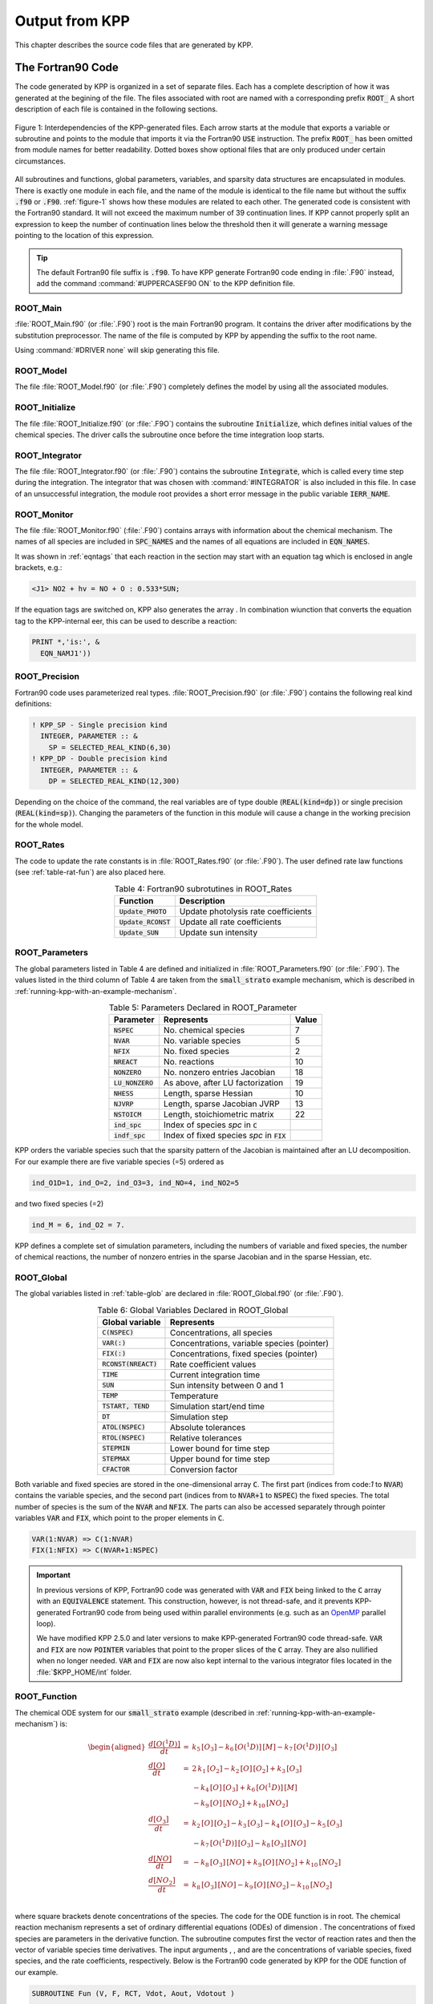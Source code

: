 .. _output-from-kpp:

###############
Output from KPP
###############

This chapter describes the source code files that are generated by
KPP.

.. _f90-code:

==================
The Fortran90 Code
==================

The code generated by KPP is organized in a set of separate files. Each
has a complete description of how it was generated at the begining of
the file. The files associated with root are named with a
corresponding prefix :code:`ROOT_`  A short description of each file
is contained in the following sections.

.. _figure-1:

.. figure:: ../_static/kpp2_use_diagr.png
   :align: center
   :alt: Figure 1: Interdependencies of the KPP-generated files

   Figure 1: Interdependencies of the KPP-generated files. Each arrow
   starts at the module that exports a variable or subroutine and
   points to the module that imports it via the Fortran90 :code:`USE`
   instruction.  The prefix :code:`ROOT_` has been omitted from module
   names for better readability. Dotted boxes show optional files that
   are only produced under certain circumstances.

All subroutines and functions, global parameters, variables, and
sparsity data structures  are encapsulated in modules. There is
exactly one module in each file, and the name of the module is
identical to the file name but without  the suffix :code:`.f90` or
:code:`.F90`. :ref:`figure-1` shows how these  modules are related to
each other. The generated code is consistent with the Fortran90
standard. It will not exceed the maximum number of 39 continuation
lines. If KPP cannot properly split an expression to keep the number
of continuation lines below the threshold then it will generate a
warning message pointing to the location of this expression.

.. tip:: 

   The default Fortran90 file suffix is :code:`.f90`.  To have KPP
   generate Fortran90 code ending in :file:`.F90` instead, add the
   command :command:`#UPPERCASEF90 ON` to the KPP definition file.

.. _Main:

ROOT_Main
---------

:file:`ROOT_Main.f90` (or :file:`.F90`) root is the main
Fortran90 program. It contains the driver after modifications by the
substitution preprocessor. The name of the file is computed by KPP by
appending the suffix to the root name.

Using :command:`#DRIVER none` will skip generating this file.

.. _Model:

ROOT_Model
----------

The file :file:`ROOT_Model.f90` (or :file:`.F90`) completely
defines the model by using all the associated modules.

.. _Initialize:

ROOT_Initialize
---------------

The file :file:`ROOT_Initialize.f90` (or :file:`.F9O`)
contains the subroutine :code:`Initialize`, which defines initial
values of the chemical species. The driver calls the subroutine once
before the time integration loop starts.

.. _Integrator:

ROOT_Integrator
---------------

The file :file:`ROOT_Integrator.f90` (or :file:`.F90`)
contains the subroutine :code:`Integrate`, which is called every time
step during the integration. The integrator that was chosen with
:command:`#INTEGRATOR` is also included in this file.  In case of an
unsuccessful integration, the module root provides a short error
message  in the public variable :code:`IERR_NAME`.

.. _Monitor:

ROOT_Monitor
------------

The file :file:`ROOT_Monitor.f90` (:file:`.F90`) contains
arrays with information about the chemical mechanism. The names of all
species are included in :code:`SPC_NAMES` and the names of all
equations are included in :code:`EQN_NAMES`.

It was shown in :ref:`eqntags` that each reaction
in the section may start with an equation tag which is enclosed in
angle brackets, e.g.:

.. code-block:: console

   <J1> NO2 + hv = NO + O : 0.533*SUN;

If the equation tags are switched on, KPP also generates the array . In
combination wiunction that converts the equation tag to the
KPP-internal eer, this can be used to describe a reaction:

.. code-block::

     PRINT *,'is:', &
       EQN_NAMJ1'))

.. _Precision:

ROOT_Precision
--------------

Fortran90 code uses parameterized real
types. :file:`ROOT_Precision.f90` (or :file:`.F90`) contains the
following real kind definitions:

.. code-block:: F90

   ! KPP_SP - Single precision kind
     INTEGER, PARAMETER :: &
       SP = SELECTED_REAL_KIND(6,30)
   ! KPP_DP - Double precision kind
     INTEGER, PARAMETER :: &
       DP = SELECTED_REAL_KIND(12,300)

Depending on the choice of the command, the real variables are of type
double (:code:`REAL(kind=dp)`) or single precision
(:code:`REAL(kind=sp)`). Changing the parameters of the
function in this module will cause a change in the working precision
for the whole model.

.. _Rates:

ROOT_Rates
----------

The code to update the rate constants is in :file:`ROOT_Rates.f90` (or
:file:`.F90`). The user defined rate law functions (see
:ref:`table-rat-fun`) are also placed here.

.. _table-rat-fun:

.. table:: Table 4: Fortran90 subrotutines in ROOT_Rates
   :align: center

   +-----------------------+--------------------------------------+
   | Function              | Description                          |
   +=======================+======================================+
   | :code:`Update_PHOTO`  | Update photolysis rate coefficients  |
   +-----------------------+--------------------------------------+
   | :code:`Update_RCONST` | Update all rate coefficients         |
   +-----------------------+--------------------------------------+
   | :code:`Update_SUN`    | Update sun intensity                 |
   +-----------------------+--------------------------------------+

.. _Parameters:

ROOT_Parameters
---------------

The global parameters listed in Table 4 are defined and
initialized in :file:`ROOT_Parameters.f90` (or
:file:`.F90`).  The values listed in the third column
of Table 4 are taken from the :code:`small_strato` example mechanism,
which is described in :ref:`running-kpp-with-an-example-mechanism`.

.. _table-par:

.. table:: Table 5: Parameters Declared in ROOT_Parameter
   :align: center

   +--------------------+---------------------------------------------+--------+
   | Parameter          | Represents                                  | Value  |
   +====================+=============================================+========+
   | :code:`NSPEC`      | No. chemical species                        | 7      |
   +--------------------+---------------------------------------------+--------+
   | :code:`NVAR`       | No. variable species                        | 5      |
   +--------------------+---------------------------------------------+--------+
   | :code:`NFIX`       | No. fixed species                           | 2      |
   +--------------------+---------------------------------------------+--------+
   | :code:`NREACT`     | No. reactions                               | 10     |
   +--------------------+---------------------------------------------+--------+
   | :code:`NONZERO`    | No. nonzero entries Jacobian                | 18     |
   +--------------------+---------------------------------------------+--------+
   | :code:`LU_NONZERO` | As above, after LU factorization            | 19     |
   +--------------------+---------------------------------------------+--------+
   | :code:`NHESS`      | Length, sparse Hessian                      | 10     |
   +--------------------+---------------------------------------------+--------+
   | :code:`NJVRP`      | Length, sparse Jacobian JVRP                | 13     |
   +--------------------+---------------------------------------------+--------+
   | :code:`NSTOICM`    | Length, stoichiometric matrix               | 22     |
   +--------------------+---------------------------------------------+--------+
   | :code:`ind_spc`    | Index of species *spc* in :code:`C`         |        |
   +--------------------+---------------------------------------------+--------+
   | :code:`indf_spc`   | Index of fixed species *spc* in :code:`FIX` |        |
   +--------------------+---------------------------------------------+--------+

KPP orders the variable species such that the sparsity pattern of the
Jacobian is maintained after an LU decomposition. For our example there
are five variable species (=5) ordered as

.. code-block:: F90

   ind_O1D=1, ind_O=2, ind_O3=3, ind_NO=4, ind_NO2=5

and two fixed species (=2)

.. code-block:: F90

   ind_M = 6, ind_O2 = 7.

KPP defines a complete set of simulation parameters, including the
numbers of variable and fixed species, the number of chemical reactions,
the number of nonzero entries in the sparse Jacobian and in the sparse
Hessian, etc.

.. _Global:

ROOT_Global
-----------

The global variables listed in :ref:`table-glob` are declared in
:file:`ROOT_Global.f90` (or :file:`.F90`).

.. _table-glob:

.. table:: Table 6: Global Variables Declared in ROOT_Global
   :align: center

   +-------------------------+---------------------------------------------+
   | Global variable         | Represents                                  |
   +=========================+=============================================+
   | :code:`C(NSPEC)`        | Concentrations, all species                 |
   +-------------------------+---------------------------------------------+
   | :code:`VAR(:)`          | Concentrations, variable species (pointer)  |
   +-------------------------+---------------------------------------------+
   | :code:`FIX(:)`          | Concentrations, fixed species (pointer)	   |
   +-------------------------+---------------------------------------------+
   | :code:`RCONST(NREACT)`  | Rate coefficient values			   |
   +-------------------------+---------------------------------------------+
   | :code:`TIME`            | Current integration time			   |
   +-------------------------+---------------------------------------------+
   | :code:`SUN`             | Sun intensity between 0 and 1		   |
   +-------------------------+---------------------------------------------+
   | :code:`TEMP`            | Temperature				   |
   +-------------------------+---------------------------------------------+
   | :code:`TSTART, TEND`    | Simulation start/end time		   |
   +-------------------------+---------------------------------------------+
   | :code:`DT`              | Simulation step				   |
   +-------------------------+---------------------------------------------+
   | :code:`ATOL(NSPEC)`     | Absolute tolerances			   |
   +-------------------------+---------------------------------------------+
   | :code:`RTOL(NSPEC)`     | Relative tolerances			   |
   +-------------------------+---------------------------------------------+
   | :code:`STEPMIN`         | Lower bound for time step		   |
   +-------------------------+---------------------------------------------+
   | :code:`STEPMAX`         | Upper bound for time step		   |
   +-------------------------+---------------------------------------------+
   | :code:`CFACTOR`         | Conversion factor                           |
   +-------------------------+---------------------------------------------+

Both variable and fixed species are stored in the one-dimensional
array :code:`C`. The first part (indices from code:`1` to :code:`NVAR`)
contains the variable species, and the second part (indices from to
:code:`NVAR+1` to :code:`NSPEC`) the fixed species. The total number
of species is the sum of the :code:`NVAR` and :code:`NFIX`. The parts
can also be accessed separately through pointer variables :code:`VAR` and
:code:`FIX`, which point to the proper elements in :code:`C`.

.. code-block:: F90

   VAR(1:NVAR) => C(1:NVAR)
   FIX(1:NFIX) => C(NVAR+1:NSPEC)

.. important::

   In previous versions of KPP, Fortran90 code was generated with
   :code:`VAR` and :code:`FIX` being linked to the :code:`C` array
   with an :code:`EQUIVALENCE` statement.  This construction, however,
   is not thread-safe, and it prevents KPP-generated Fortran90 code
   from being used within parallel environments (e.g. such as an
   `OpenMP <https://openmp.org>`_ parallel loop).

   We have modified KPP 2.5.0 and later versions to make KPP-generated
   Fortran90 code thread-safe.  :code:`VAR` and
   :code:`FIX` are now :code:`POINTER` variables that
   point to the proper slices of the :code:`C` array.  They are also
   nullified when no longer needed.  :code:`VAR` and :code:`FIX` are
   now also kept internal to the various integrator files located in
   the :file:`$KPP_HOME/int` folder.

.. _Function:

ROOT_Function
-------------

The chemical ODE system for our :code:`small_strato` example
(described in :ref:`running-kpp-with-an-example-mechanism`) is:

.. math::

   \begin{aligned}
   \frac{d[O(^1D)]}{dt} & = & k_{5}\, [O_3] - k_{6}\, [O(^1D)]\, [M] - k_{7}\, [O(^1D)]\, [O_3]\\
   \frac{d[O]}{dt} & = & 2\, k_{1}\, [O_2] - k_{2}\, [O]\, [O_2] + k_{3}\, [O_3]\\
   & & - k_{4}\, [O]\, [O_3]+ k_{6}\, [O(^1D)]\, [M]\\
   & & - k_{9}\, [O]\, [NO_2] + k_{10}\, [NO_2]\\
   \frac{d[O_3]}{dt} & = & k_{2}\, [O]\, [O_2] - k_{3}\,
   [O_3] - k_{4}\, [O]\, [O_3] - k_{5}\, [O_3]\\
   & & - k_{7}\, [O(^1D)]\, [O_3] - k_{8}\, [O_3]\, [NO]\\
   \frac{d[NO]}{dt} & = & - k_{8}\, [O_3]\, [NO] + k_{9}\, [O]\, [NO_2] + k_{10}\, [NO_2]\\
   \frac{d[NO_2]}{dt} & = & k_{8}\, [O_3]\, [NO] - k_{9}\, [O]\, [NO_2] - k_{10}\, [NO_2]\\
   \end{aligned}

where square brackets denote concentrations of the species. The code for
the ODE function is in root. The chemical reaction mechanism represents
a set of ordinary differential equations (ODEs) of dimension . The
concentrations of fixed species are parameters in the derivative
function. The subroutine computes first the vector of reaction rates and
then the vector of variable species time derivatives. The input
arguments , , and are the concentrations of variable species, fixed
species, and the rate coefficients, respectively. Below is the Fortran90
code generated by KPP for the ODE function of our example.

.. code-block:: F90

   SUBROUTINE Fun (V, F, RCT, Vdot, Aout, Vdotout )

   ! V - Concentrations of variable species (local)
     REAL(kind=dp) :: V(NVAR)
   ! F - Concentrations of fixed species (local)
     REAL(kind=dp) :: F(NVAR)
   ! RCT - Rate constants (local)
     REAL(kind=dp) :: RCT(NREACT)
   ! Vdot - Time derivative of variable species concentrations
     REAL(kind=dp) :: Vdot(NVAR)
   ! Aout - Optional argument to return equation rate constants
     REAL(kind=dp), OPTIONAL :: Aout(NREACT)
   ! Vdotout - Optional argument to return time derivative of variable species
     REAL(kind=dp), OPTIONAL :: Vdotout(NVAR)


   ! Computation of equation rates
     A(1) = RCT(1)*F(2)
     A(2) = RCT(2)*V(2)*F(2)
     A(3) = RCT(3)*V(3)
     A(4) = RCT(4)*V(2)*V(3)
     A(5) = RCT(5)*V(3)
     A(6) = RCT(6)*V(1)*F(1)
     A(7) = RCT(7)*V(1)*V(3)
     A(8) = RCT(8)*V(3)*V(4)
     A(9) = RCT(9)*V(2)*V(5)
     A(10) = RCT(10)*V(5)

     !### Use Aout to return equation rates
     IF ( PRESENT( Aout ) ) Aout = A

   ! Aggregate function
     Vdot(1) = A(5)-A(6)-A(7)
     Vdot(2) = 2*A(1)-A(2)+A(3) &
               -A(4)+A(6)-A(9)+A(10)
     Vdot(3) = A(2)-A(3)-A(4)-A(5) &
               -A(7)-A(8)
     Vdot(4) = -A(8)+A(9)+A(10)
     Vdot(5) = A(8)-A(9)-A(10)

     !### Use Vdotout to return time deriv. of variable species
     IF ( PRESENT( Vdotout ) ) Vdotout = V

   END SUBROUTINE Fun

.. _Jacobian-and-JacobianSP:

ROOT_Jacobian and ROOT_JacobianSP
---------------------------------

The Jacobian matrix for our example contains 18 non-zero elements:

.. math::

   \begin{aligned}
     \mathbf{J}(1,1) & = & - k_{6}\, [{M}] - k_{7}\, [{O_3}]\\
     \mathbf{J}(1,3) & = & k_{5} - k_{7}\, [{O(^1D)}]\\
     \mathbf{J}(2,1) & = & k_{6}\, [{M}]\\
     \mathbf{J}(2,2) & = & - k_{2}\, [{O_2}] - k_{4}\, [{O_3}]
                           - k_{9}\, [{NO_2}]\\
     \mathbf{J}(2,3) & = & k_{3} - k_{4}\, [{O}]\\
     \mathbf{J}(2,5) & = & - k_{9}\, [{O}] + k_{10}\\
     \mathbf{J}(3,1) & = & - k_{7}\, [{O_3}]\\
     \mathbf{J}(3,2) & = & k_{2}\, [{O_2}] - k_{4}\, [{O_3}]\\
     \mathbf{J}(3,3) & = & - k_{3} - k_{4}\, [{O}] - k_{5} - k_{7}\,
                           [{O(^1D)}] - k_{8}\, [{NO}]\\
     \mathbf{J}(3,4) & = & - k_{8}\, [{O_3}]\\
     \mathbf{J}(4,2) & = & k_{9}\, [{NO_2}]\\
     \mathbf{J}(4,3) & = & - k_{8}\, [{NO}]\\
     \mathbf{J}(4,4) & = & - k_{8}\, [{O_3}]\\
     \mathbf{J}(4,5) & = & k_{9}\, [{O}] + k_{10}\\
     \mathbf{J}(5,2) & = & - k_{9}\, [{NO_2}]\\
     \mathbf{J}(5,3) & = & k_{8}\, [{NO}]\\
     \mathbf{J}(5,4) & = & k_{8}\, [{O_3}]\\
     \mathbf{J}(5,5) & = & - k_{9}\, [{O}] - k_{10}\\
   \end{aligned}

It defines how the temporal change of each chemical species depends on
all other species. For example, :math:`\mathbf{J}(5,2)` shows that :math:`NO_2`
(species number 5) is affected by :math:`O` (species number 2) via
reaction number R9. The sparse data structures for the Jacobian are
declared and initialized in :file:`ROOT_JacobianSP.f90` (or
:file:`.F90`). The code for the ODE Jacobian and
sparse multiplications is in :file:`ROOT_Jacobian.f90` (or
:file:`.F90`).  

.. tip:: 

   Adding either :command:`#JACOBIAN SPARSE_ROW` or 
   :command:`#JACOBIAN SPARSE_LU_ROW` to the KPP definition file will
   create the file :file:`ROOT_JacobianSP.f90` (or :file:`.F90`).

The Jacobian of the ODE function is automatically constructed by
KPP. KPP generates the Jacobian subroutine :code:`Jac` or
:code:`JacSP`  where the latter is generated when the sparse format is
required. Using the variable species :code:`V`, the fixed 
species :code:`F`, and the rate coefficients :code:`RCT` as input, the
subroutine calculates the Jacobian :code:`JVS`. The default data
structures for the sparse compressed on rows Jacobian
representation are shown in :ref:`table-jac` (for the case where the LU fill-in
is accounted for).

.. _table-jac:

.. table:: Table 7: Sparse Jacobian Data Structures
   :align: center

   +------------------------------+-------------------------------------+
   | Global variable              | Represents                          |
   +==============================+=====================================+
   | :code:`JVS(LU_NONZERO)`      | Jacobian nonzero elements           |
   +------------------------------+-------------------------------------+
   | :code:`LU_IROW(LU_NONZERO)`  | Row indices                         |
   +------------------------------+-------------------------------------+
   | :code:`LU_ICOL(LU_NONZERO)`  | Column indices                      |
   +------------------------------+-------------------------------------+
   | :code:`LU_CROW(NVAR+1)`      | Start of rows                       |
   +------------------------------+-------------------------------------+
   | :code:`LU_DIAG(NVAR+1)`      | Diagonal entries                    |
   +------------------------------+-------------------------------------+

stores the elements of the
Jacobian in row order. Each row starts at position , and . The location
of the -th diagonal element is . The sparse element is the Jacobian
entry in row and column . For the example KPP generates the following
Jacobian sparse data structure:

.. code-block:: F90

   LU_ICOL = (/ 1,3,1,2,3,5,1,2,3,4, &
               5,2,3,4,5,2,3,4,5 /)
   LU_IROW = (/ 1,1,2,2,2,2,3,3,3,3, &
               3,4,4,4,4,5,5,5,5 /)
   LU_CROW = (/ 1,3,7,12,16,20 /)
   LU_DIAG = (/ 1,4,9,14,19,20 /)

This is visualized in :ref:`figure-2. The sparsity coordinate
vectors are computed by KPP and initialized statically. These vectors
are constant as the sparsity pattern of the Jacobian does not change
during the computation.

.. _figure-2:

.. figure:: ../_static/small_jac.png
   :alt: Figure 2: The sparsity pattern of the Jacobian for the
	 small_strato example.
   :scale: 60%
   :align: center

   Figure 2: The sparsity pattern of the Jacobian for the :code:`small_strato`
   example. All non-zero elements are marked with a bullet. Note that
   even though  :math:`\mathbf{J}(3,5)` is zero, it is also included here
   because of the fill-in.

Two other KPP-generated routines, :code:`Jac_SP_Vec` and
:code:`JacTR_SP_Vec` (see :ref:`table-jac-fun`) are useful for direct
and adjoint sensitivity analysis. They perform sparse multiplication of
:code:`JVS` (or its transpose for :code:`JacTR_SP_Vec`) with the
user-supplied vector without any indirect addressing.

.. _table-jac-fun:

.. table:: Table 8: Fortran90 subroutines in ROOT_Jacobian
   :align: center

   +----------------------+----------------------------------------------+
   | Function             | Description                                  |
   +======================+==============================================+
   | :code:`Jac_SP`       | ODE Jacobian in sparse format                |
   +----------------------+----------------------------------------------+
   | :code:`Jac_SP_Vec`   | Sparse multiplication                        |
   +----------------------+----------------------------------------------+
   | :code:`JacTR_SP_Vec` | Sparse multiplication                        |
   +----------------------+----------------------------------------------+
   | :code:`Jac`          | ODE Jacobian in full format                  |
   +----------------------+----------------------------------------------+

.. _Hessian:

ROOT_Hessian and ROOT_HessianSP
-------------------------------

The sparse data structures for the Hessian are declared and initialized
in :file:`ROOT_Hessian.f90` (or :file:`.F90`). The Hessian
function and associated sparse multiplications are in
:code:`ROOT_HessianSP.f90` (or :code:`.F90`). 

.. tip:: 

   Adding :command:`#HESSIAN ON` to the KPP definition file will
   create the file :file:`ROOT_Hessian.f90` (or :file:`.F90`)

   Additionally, if either :command:`#JACOBIAN SPARSE ROW` or 
   :command:`#JACOBIAN SPARSE_LU_ROW` are also added to the KPP
   definition file, the file :file:`ROOT_HessianSP.f90` (or
   :file:`.F90`) will also be created.

The Hessian contains the second order derivatives of the time derivative
functions. More exactly, the Hessian is a 3-tensor such that

.. math::

   H_{i,j,k} = \frac{\partial^2 ({\mathrm{d}}c/{\mathrm{d}}t)_i}{\partial c_j \,\partial c_k}~,
     \qquad 1 \le i,j,k \le N_{\rm var}~.
   \label{eqn:Hessian1}

KPP generates the routine :code:`Hessian` (see :ref:`table-hess-fun`) below:

.. _table-hess-fun:

.. table:: Table 9: Fortran90 functions in ROOT_Hessian
   :align: center

   +--------------------+--------------------------------------+
   | Function           | Description                          |
   +====================+======================================+
   | :code:`Hessian`    | ODE Hessian in sparse format         |
   +--------------------+--------------------------------------+
   | :code:`Hess_Vec`   | Hessian action on vectors            |
   +--------------------+--------------------------------------+
   | :code:`HessTR_Vec` | Transposed Hessian action on vectors |
   +--------------------+--------------------------------------+

Using the variable species :code:`V`, the fixed species :code:`F`, and
the rate coefficients :code:`RCT` as input, the subroutine
:code:`Hessian` calculates the Hessian. The Hessian is a very sparse
tensor.  The sparsity of the Hessian for our example is visualized in
:ref:`figure-3`

.. _figure-3:

.. figure:: ../_static/small_hess1.png
   :alt: Figure 3: The Hessian of the small_strato example
   :align: center

   Figure 3: The Hessian of the small_strato example.

KPP computes the number of nonzero Hessian entries and saves it in the
variable :code:`NHESS`. The Hessian itself is represented in
coordinate sparse format. The real vector :code:`HESS` holds the values, and the
integer vectors :code:`IHESS_I`, :code:`IHESS_J`, and :code:`IHESS_K`
hold the indices of nonzero entries as illustrated in :ref:`table-hess`.

.. _table-hess:

.. table:: Table 10: Sparse Hessian Data
   :align: center

   +-------------------------+----------------------------------------------+
   | Variable                | Represents                                   |
   +=========================+==============================================+
   | :code:`HESS(NHESS)`     | Hessian nonzero elements :math:`H_{i,j,k}`   |
   +-------------------------+----------------------------------------------+
   | :code:`IHESS_I(NHESS)`  | Index :math:`i` of element :math:`H_{i,j,k}` |
   +-------------------------+----------------------------------------------+
   | :code:`IHESS_J(NHESS)`  | Index :math:`j` of element :math:`H_{i,j,k}` |
   +-------------------------+----------------------------------------------+
   | :code:`IHESS_J(NHESS)`  | Index :math:`k` of element :math:`H_{i,j,k}` |
   +-------------------------+----------------------------------------------+

Since the time derivative function is smooth, these Hessian matrices
are symmetric, :math:`\tt HESS_{i,j,k}`\ =\ :math:`\tt HESS_{i,k,j}`.
KPP stores only  those entries :math:`\tt HESS_{i,j,k}` with
:math:`j \le k`. The sparsity coordinate vectors :code:`IHESS_1`,
:code:`IHESS_J` and :code:`IHESS_K` are computed by KPP and
initialized statically. They are constant as the sparsity pattern of
the Hessian does not change during the computation.

The routines and compute the action of the Hessian (or its transpose) on
a pair of user-supplied vectors and . Sparse operations are employed to
produce the result vector.

.. _LinearAlgebra:

ROOT_LinearAlgebra
------------------

Sparse linear algebra routines are in the file
:file:`ROOT_LinearAlgebra.f90` (or :file:`.F90`). To
numerically solve for the chemical concentrations one must employ an
implicit timestepping technique, as the system is usually stiff. Implicit
integrators solve systems of the form

.. math:: P\, x = (I - h \gamma J)\, x = b

where the matrix :math:`P=I - h \gamma J` is refered to as the
“prediction matrix”. :math:`I` the identity matrix, :math:`h` the
integration time step, :math:`\gamma` a scalar parameter depending on
the method, and :math:`J` the system Jacobian. The vector :math:`b` is
the system right hand side and the solution :math:`x` typically
represents an increment to update the solution.

The chemical Jacobians are typically sparse, i.e. only a relatively
small number of entries are nonzero. The sparsity structure of :math:`P`
is given by the sparsity structure of the Jacobian, and is produced by
KPP (with account for the fill-in) as discussed above.

KPP generates the sparse linear algebra subroutine :code:`KppDecomp`
(see :ref:`table-la-fun`) which performs an in-place, non-pivoting,
sparse LU decomposition of the prediction matrix :math:`P`. Since the
sparsity structure accounts for fill-in, all elements of the full LU
decomposition are actually stored. The output argument :code:`IER`
returns a value that is nonzero if singularity is detected.

.. _table-la-fun:

.. table:: Table 11: Fortran90 functions in ROOT_LinearAlgebra
   :align: center

   +--------------------+--------------------------------------+
   | Function           | Description                          |
   +====================+======================================+
   | :code:`KppDecomp`  | Sparse LU decomposition              |
   +--------------------+--------------------------------------+
   | :code:`KppSolve`   | Sparse back subsitution              |
   +--------------------+--------------------------------------+
   | :code:`KppSolveTR` | Transposed sparse back substitution  |
   +--------------------+--------------------------------------+

The subroutines :code:`KppSolve` and :code:`KppSolveTr` and use the
in-place LU factorization :math:`P` as computed by and perform sparse
backward and forward substitutions (using :math:`P` or its
transpose). The sparse linear algebra routines and are extremely
efficient, as shown by :cite:`1996:Sandu_Potra_Damian_and_Carmichael`.

.. _Stoichiom-and-StoichiomSP:

ROOT_Stoichiom and ROOT_StoichiomSP
-----------------------------------

These files contain contain a description of the chemical mechanism in
stoichiometric form. The file  :file:`ROOT_Stoichiom.f90` (or
:file:`.F90`) contains the functions for reactant
products and its Jacobian, and derivatives with respect to rate
coefficients. The declaration and initialization of the stoichiometric
matrix and the associated sparse data structures is done in
:file:`ROOT_StochiomSP.f90` (or :file:`.F90`)/

.. tip:: 

   Adding :command:`#STOICMAT ON` to the KPP definition file will
   create the file :file:`ROOT_Stoichiom.f90` (or :file:`.F90`)

   Additionally, if either :command:`#JACOBIAN SPARSE ROW` or 
   :command:`#JACOBIAN SPARSE_LU_ROW` are also added to the KPP
   definition file, the file :file:`ROOT_StoichiomSP.f90` (or
   :file:`.F90`) will also be created.

The stoichiometric matrix is constant sparse. For our example the matrix
:code:`NSTOICM=22` has 22 nonzero entries out of 50 entries. KPP produces the
stoichiometric matrix in sparse, column-compressed format, as shown in
:ref:`table-sto`. Elements are stored in columnwise order in the
one-dimensional vector of values :code:`STOICM`. Their row and column indices
are stored in :code:`ICOL_STOICHM` and :code:`JCOL_STOICHM`
respectively. The vector :code:`CCOL_STOICHM` contains pointers to
the start of each column. For example column :code:`j` starts in the sparse
vector at position :code:`CCOL_STOICHM(j)` and ends at
:code:`CCOL_STOICHM(j+1)-1`. The last value
:code:`CCOL_STOICHM(NVAR)=NSTOICHM+1` simplifies the handling of
sparse data structures.

.. _table-sto:

.. table:: Table 12: Sparse Stoichiometric Matrix
   :align: center

   +-------------------------------+-----------------------------------------+
   | Variable                      | Represents                              |
   +===============================+=========================================+
   | :code:`STOICM(NSTOICM)`       | Stoichiometric matrix                   |
   +-------------------------------+-----------------------------------------+
   | :code:`IROW_STOICM(NSTOICM)`  | Row indices                             |
   +-------------------------------+-----------------------------------------+
   | :code:`ICOL_STOICM(NSTOICM)`  | Column indices                          |
   +-------------------------------+-----------------------------------------+
   | :code:`CCOL_STOICM(NREACT+1)` | Start of columns                        |
   +-------------------------------+-----------------------------------------+

.. _table-sto-fun:

.. table:: Table 13: Fortran90 functions in ROOT_Stoichiom
   :align: center

   +-------------------------+--------------------------------------------+
   | Variable                | Represents                                 |
   +=========================+============================================+
   | :code:`dFun_dRcoeff`    | Derivatives of Fun w/r/t rate coefficients |
   +-------------------------+--------------------------------------------+
   | :code:`dJac_dRcoeff`    | Derivatives of Jac w/r/t rate coefficients |
   +-------------------------+--------------------------------------------+
   | :code:`ReactantProd`    | Reactant products                          |
   +-------------------------+--------------------------------------------+
   | :code:`JacReactantProd` | Jacobian of reactant products              |
   +-------------------------+--------------------------------------------+

The subroutine :code:`ReactantProd` (see :ref:`table-sto-fun`)
computes the reactant products :code:`ARP` for each reaction, and the
subroutine :code:`JacReactantProd`  computes the Jacobian of reactant products
vector, i.e.:

.. math::

   \begin{aligned}
   \tt JVRP = \frac{\partial{\tt ARP}}{\partial{\tt V}}
   \end{aligned}

The matrix is sparse and is computed and stored in row compressed sparse
format, as shown in :ref:`table-9`. The parameter :code:`NJVRP` holds
the number of nonzero elements. For our :code:`small_strato` example:

.. code-block:: F90

   NJVRP = 13
   CROW_JVRP = (/ 1,1,2,3,5,6,7,9,11,13,14 /)
   ICOL_JVRP = (/ 2,3,2,3,3,1,1,3,3,4,2,5,4 /)

.. _table-jvrp:

.. table:: Table 14:. Sparse Data for Jacobian of Reactant Products
   :align: center

   +-------------------------------+-----------------------------------------+
   | Variable                      | Represents                              |
   +===============================+=========================================+
   | :code:`JVRP(NJVRP)`           | Nonzero elements of :code:`JVRP`        |
   +-------------------------------+-----------------------------------------+
   | :code:`ICOL_JVRP(NJVRP)`      | Column indices of :code:`JVRP`          |
   +-------------------------------+-----------------------------------------+
   | :code:`IROW_JVRP(NJVRP)`      | Row indices of :code:`JVRP`             |
   +-------------------------------+-----------------------------------------+
   | :code:`CROW_JVRP(NREACT+1)`   | Start of rows in :code:`JVRP`           |
   +-------------------------------+-----------------------------------------+

If :command:`#STOICMAT` is set to :command:`ON`, the stoichiometric
formulation allows a direct computation of the derivatives with
respect to rate coefficients.

The subroutine :code:`dFun_dRcoeff` computes the partial derivative
:code:`DFDR` of the ODE function with respect to a subset of
:code:`NCOEFF` reaction coefficients, whose indices are specified in the array

.. math::

   \begin{aligned}
   \tt DFDR = \frac{\partial{\tt Vdot}}{\partial{\tt RCT(JCOEFF)}}
   \end{aligned}

Similarly one can obtain the partial derivative of the Jacobian with
respect to a subset of the rate coefficients. More exactly, KPP
generates the subroutine :code:`dJacR_dCoeff`, which calculates
:code:`DJDR`, the product of this partial derivative with a
 user-supplied vector:

.. math::

   \begin{aligned}
   \tt DJDR = [ \frac{\partial{\tt JVS}}{\partial{\tt RCT(JCOEFF)}}]
   \times {\tt U}
   \end{aligned}

.. _Stochastic:

ROOT_Stochastic
---------------

If the generation of stochastic functions is switched on (i.e. when
the command :command:`#STOCHASTIC ON` is added to the KPP definition
file), KPP produces the file :code:`ROOT_Stochastic.f90` (or :code:`.F90`),
with the following functions: 

:code:`Propensity` calculates the propensity vector. The propensity
function uses the number of molecules of variable (:code:`Nmlcv`) and
fixed (:code:`Nmlcf`) species, as well as the stochastic rate
coefficients (:code:`SCT`) to calculate the vector of propensity rates
(:code:`Propensity`). The propensity :math:`\tt Prop_j` defines the
probability that the next reaction in the system is the :math:`j^{th}`
reaction.

:code:`StochasticRates` converts deterministic rates to
stochastic. The stochastic rate coefficients (:code:`SCT`) are
obtained through a scaling of the deterministic rate
coefficients (:code:`RCT`). The scaling depends on the :code:`Volume`
of the reaction container and on the number of molecules which react.

:code:`MoleculeChange` calculates changes in the number of
molecules. When the reaction with index :code:`IRCT` takes place, the
number of molecules of species involved in that reaction changes. The
total number of molecules is updated by the function.

These functions are used by the Gillespie numerical integrators (direct
stochastic simulation algorithm). These integrators are provided in both
Fortran90 and C implementations (the template file name is
:file:`gillespie`). Drivers for stochastic simulations are also
implemented (the template file name is :code:`general_stochastic`.).

.. _Util:

ROOT_Util
---------

The utility and input/output functions are in :file:`ROOT_Util.f90`
(or :file:`ROOT_Util.F90`).  In addition to the chemical system
description routines discussed above, KPP generates several utility
routines, some of which are summarized in :ref:`table-util-fun`.

.. _table-util-fun:

.. table:: Table 15: Fortran90 subrotutines in ROOT_Util
   :align: center

   +---------------------------+---------------------------------------------+
   | Function                  | Description                                 |
   +===========================+=============================================+
   | :code:`GetMass`           | Check mass balance for selected atoms       |
   +---------------------------+---------------------------------------------+
   | :code:`Shuffle_kpp2user`  | Shuffle concentration vector                |
   +---------------------------+---------------------------------------------+
   | :code:`Shuffle_user2kpp`  | Shuffle concentration vector                |
   +---------------------------+---------------------------------------------+
   | :code:`InitSaveData`      | Utility for :command:`#LOOKAT` command      |
   +---------------------------+---------------------------------------------+
   | :code:`SaveData`          | Utility for :command:`#LOOKAT` command      |
   +---------------------------+---------------------------------------------+
   | :code:`CloseSaveData`     | Utility for :command:`#LOOKAT` command      |
   +---------------------------+---------------------------------------------+
   | :code:`tag2num`           | Calculate reaction number from equation tag |
   +---------------------------+---------------------------------------------+

The subroutines :code:`InitSaveData`, :code:`SaveData`, and
:code:`CloseSaveData` can be used to print the concentration of the
species that were selected with :command:`#LOOKAT` to the file
:file:`ROOT.dat`.

.. _Mex-code:

ROOT_mex_Fun, ROOT_mex_Jac_SP, and ROOT_mex_Hessian
---------------------------------------------------

:program:`Mex` is a Matlab extension. KPP generates the mex
routines for the ODE function, Jacobian, and Hessian, for the target
languages C, Fortran77, and Fortran90. 

.. tip::

   To generate Mex files, add the command :command:`#MEX ON` to the KPP 
   definition file.

After compilation (using
Matlab’s mex compiler) the mex functions can be called instead of the
corresponding Matlab m-functions. Since the calling syntaxes are
identical, the user only has to insert the :program:`mex` string
within the corresponding function name. Replacing m-functions by
mex-functions gives the same numerical results, but the computational
time could be considerably smaller, especially for large kinetic
systems.

If possible we recommend to build mex files using the C
language, as Matlab offers most mex interface options for the C
language. Moreover,Matlab distributions come with a native C
compiler (:program:`lcc`) for building executable functions from mex
files. Fortran77 mex files work well on most platforms without
additional efforts. However, the mex files built using Fortran90 may
require further platform-specific tuning of the mex
compiler options.

.. _Makefile:

============
The Makefile
============

KPP produces a Makefile that allows for an easy compilation of all
KPP-generated source files. The file name is
:file:`Makefile_ROOT`. The Makefile assumes that  the selected driver
contains the main program. However, if no driver was selected
(i.e. :command:`#DRIVER none`), it is necessary to add the name of the
main program file manually to the Makefile.

.. _C-code:

==========
The C Code
==========

The driver file :file:`ROOT.c` contains the main (driver) and
numerical integrator functions, as well as declarations and
initializations of global variables.

The generated C code includes
three header files which are :code:`#include`-d in other files as
appropriate.

#. The global parameters (see :ref:`table-par`) are :code:`#include`-d in
   the header file :file:`ROOT_Parameters.h`

#. The global variables (see :ref:`table-glob`) are extern-declared in
   :file:`ROOT_Global.h` and declared in the driver file :file:`ROOT.c`.

#. The header file :file:`ROOT_Sparse.h` contains extern declarations
   of sparse data structures for the Jacobian (see
   :ref:`table-jac`),Hessian (see :ref:`table-hess`) and stoichiometric
   matrix (see :ref:`table-sto`), and the Jacobian of reaction
   products (see :ref:`table-jvrp`). The actual declarations of each
   datastructures is done in the corresponding files.

The code for the ODE function (see section :ref:`Function`) is in
:file:`ROOT_Function.c`.  The code for the ODE Jacobian and sparse
multiplications (see :ref:`Jacobian-and-JacobianSP`) is in
:file:`ROOT_Jacobian.c`, and the declaration and initialization of the
Jacobian sparse data structures is in the file
:file:`ROOT_JacobianSP.c`.  Similarly, the Hessian function and
associated sparse multiplications  (see :ref:`Hessian-and-HessianSP`)
are in :file:`ROOT_Hessian.c`, and the declaration and initialization
of Hessian sparse data structures are in :file:`ROOT_HessianSP.c`.

The file :file:`ROOT_Stoichiom.c` contains the functions for reactant
products and its Jacobian, and derivatives with respect to rate coefficients
(see :ref:`Stoichiom-and-StoichiomSP`) . The declaration and
initialization of the stoichiometric matrix and the associated sparse
data structures (see :ref:`table-sto`) is done in :file:`ROOT_StoichiomSP.c`.

Sparse linear algebra routines (see :ref:`LinearAlgebra`) are
in the file :file:`ROOT_LinearAlgebra.c`.  The code to update the rate
constants and user defined code for rate laws is in :file:`ROOT_Rates.c`.

Various utility and input/output functions (see :ref:`Util`) are in
:file:`ROOT_Util.c` and :file:`ROOT_Monitor.c`.

Finally, mex gateway routines that allow the C implementation of the ODE
function, Jacobian, and Hessian to be called directly from Matlab
(see :ref:`Mex-code`) are also generated (in the files
:file:`ROOT_mex_Fun.c`, :file:`ROOT_mex_Jac_SP.c`, and
:file:`ROOT_mex_Hessian.c`).

.. _f77-code:

==================
The Fortran77 Code
==================

The general layout of the Fortran77 code is similar to the layout of the
C code. The driver file :file:`ROOT.f` contains the main (driver) and numerical
integrator functions.

The generated Fortran77 code includes three header files.

#. The global parameters (see :ref:`table-par`) are defined as
   parameters and initialized in the header file
   :file:`ROOT_Parameters.h`.

#. The global variables (see :ref:`table-glob`) are declared in root as
   common block variables. There are global common blocks for real
   (:code:`GDATA`), integer (:code:`INTGDATA`), and character
   (:code:`CHARGDATA`) global data. They can be accessed from
   within each program unit that includes the global header file.

#. The header file :file:`ROOT_Sparse.h` contains common block
   declarations of sparse data structures for the Jacobian (see
   :ref:`table-jac`), Hessian (see :ref:`table-hess`), stoichiometric
   matrix (see :ref:`table-sto`), and the Jacobian of reaction products
   (see :ref:`table-jvrp`). These sparse data structures are initialized
   in four named block data statements: :code:`JACOBIAN_SPARSE_DATA`
   (in :file:`ROOT_JacobianSP.f`, :code:`HESSIAN_SPARSE_DATA` (in
   :file:`ROOT_HessianSP.f`), :code:`JVRP_SPARSE_DATA`, and
   :file:`STOICH_MATRIX` (in :file:`ROOT_StoichiomSP.f`).

The code for the ODE function (see :ref:`Function`) is in
:file:`ROOT_Function.f`.  The code for the ODE Jacobian and sparse
multiplications (see :ref:`Jacobian-and-JacobianSP`) is in
:file:`ROOT_Jacobian.f`.  The Hessian function and associated sparse
multiplications (see :ref:`Hessian-and-HessianSP`) are in
:file:`ROOT_Hessian.f`.

The file :file:`ROOT_Stoichiom.f` contains the functions for reactant
products and its Jacobian, and derivatives with respect to rate coefficients
(see :ref:`Stoichiom-and-StoichiomSP`). The declaration and
initialization of the stoichiometric matrix and the associated sparse
data structures (see :ref:`table-sto` and :ref:`table-jvrp`) is done in the
block data statement.

Sparse linear algebra routines (see :ref:`LinearAlgebra`) are
in the file :file:`ROOT_LinearAlgebra.f`. The code to update the rate
constants is in :file:`ROOT_Rates.f`, and uhe utility and input/output functions
(see :ref:`Util`) are in :file:`ROOT_Util.f` and :file:`ROOT_Monitor.f`.

Matlab-mex gateway routines for the ODE function, Jacobian, and Hessian
are discussed in the section entitled :ref:`Mex-code`.

.. _matlab-code:

===============
The Matlab Code
===============

`Matlab <http://www.mathworks.com/products/matlab/>`_ provides a high-level
programming environment that allows algorithm development, numerical
computations, and data analysis and visualization. The KPP-generated
Matlab code allows for a rapid prototyping of chemical kinetic schemes,
and for a convenient analysis and visualization of the results.
Differences between different kinetic mechanisms can be easily
understood. The Matlab code can be used to derive reference numerical
solutions, which are then compared against the results obtained with
user-supplied numerical techniques. Last but not least Matlab is an
excellent environment for educational purposes. KPP/Matlab can be used
to teach students fundamentals of chemical kinetics and chemical
numerical simulations.

Each Matlab function has to reside in a separate m-file. Function calls
use the m-function-file names to reference the function. Consequently,
KPP generates one m-function-file for each of the functions discussed in
the sections entitled :ref:`Function` ,
:ref:`Jacobian-and-JacobianSP`, :ref:`Hessian-and-HessianSP`,
:ref:`Stoichiom-and-StoichiomSP`, :ref:`Util`.  The names of the
m-function-files are the same as the names of the functions (prefixed
by the model name :code:`ROOT`.

The Matlab syntax for calling each function is

.. code-block:: matlab

   [Vdot] = Fun    (V, F, RCT);
   [JVS ] = Jac_SP (V, F, RCT);
   [HESS] = Hessian(V, F, RCT);

The variables of :ref:`table-par` are defined as Matlab :code:`global` variables and
initialized in the file :file:`ROOT_parameter_defs.m`. The variables of
:ref:`table-glob` are declared as Matlab :code:`global` variables in the file
:file:`ROOT_global_defs.m`. They can be accessed from within each
Matlab function by using declarations of the variables of interest.

The sparse data structures for the Jacobian (see :ref:`table-jac`), the Hessian
(see :ref:`table-hess`), the stoichiometric matrix (see :ref:`table-sto`),
and the Jacobian of reaction (see :ref:`table-jvrp`) are declared as
Matlab :code:`global` variables in the file
:file:`ROOT_Sparse_defs.m`.  They are initialized in separate m-files,
namely :file:`ROOT_JacobianSP.m`, :file:`ROOT_HessianSP.m`, and
:file:`ROOT_StoichiomSP.m` respectively.

Two wrappers (:file:`ROOT_Fun_Chem.m` and :file:`ROOT_Jac_SP_Chem.m`) are
provided for interfacing the ODE function and the sparse ODE Jacobian
with Matlab’s suite of ODE integrators. Specifically, the syntax of
the wrapper calls matches the syntax required by Matlab’s integrators
like ode15s. Moreover, the Jacobian wrapper converts the sparse KPP
format into a Matlab sparse matrix.

.. _table-matlab:

.. table:: Table 16: List of Matlab model files
   :align: center

   +----------------------------------+-------------------------------------+
   | Function                         | Description                         |
   +==================================+=====================================+
   | :file:`ROOT.m`                   | Driver                              |
   +----------------------------------+-------------------------------------+
   | :file:`ROOT_parameter_defs.m`    | Global parameters                   |
   +----------------------------------+-------------------------------------+
   | :file:`ROOT_global_defs.m`       | Global variables                    |
   +----------------------------------+-------------------------------------+
   | :file:`ROOT_sparse_defs.m`       | Global sparsity data                |
   +----------------------------------+-------------------------------------+
   | :file:`ROOT_Fun_Chem.m`          | Template for ODE function           |
   +----------------------------------+-------------------------------------+
   | :file:`ROOT_Fun.m`               | ODE function                        |
   +----------------------------------+-------------------------------------+
   | :file:`ROOT_Jac_Chem.m`          | Template for ODE Jacobian           |
   +----------------------------------+-------------------------------------+
   | :file:`ROOT_Jac_SP.m`            | Jacobian in sparse format           |
   +----------------------------------+-------------------------------------+
   | :file:`ROOT_JacobianSP.m`        | Sparsity data structures            |
   +----------------------------------+-------------------------------------+
   | :file:`ROOT_Hessian.m`           | ODE Hessian in sparse format        |
   +----------------------------------+-------------------------------------+
   | :file:`ROOT_HessianSP.m`         | Sparsity data structures            |
   +----------------------------------+-------------------------------------+
   | :file:`ROOT_Hess_Vec.m`          | Hessian action on vectors           |
   +----------------------------------+-------------------------------------+
   | :file:`ROOT_HessTR_Vec.m`        | Transposed Hessian action on        |
   |                                  | vectors                             |
   +----------------------------------+-------------------------------------+
   | :file:`ROOT_stoichiom.m`         | Derivatives of Fun and Jac w/r/t    |
   |                                  | rate coefficients                   |
   +----------------------------------+-------------------------------------+
   | :file:`ROOT_stochiomSP.m`        | Sparse data                         |
   +----------------------------------+-------------------------------------+
   | :file:`ROOT_ReactantProd.m`      | Reactant products                   |
   +----------------------------------+-------------------------------------+
   | :file:`ROOT_JacReactantProd.m`   | Jacobian of reactant products       |
   +----------------------------------+-------------------------------------+
   | :file:`ROOT_Rates.m`             | User-defined rate reaction laws     |
   +----------------------------------+-------------------------------------+
   | :file:`ROOT_Update_PHOTO.m`      | Update photolysis rate coefficients |
   +----------------------------------+-------------------------------------+
   | :file:`ROOT_Update_RCONST.m`     | Update all rate coefficients        |
   +----------------------------------+-------------------------------------+
   | :file:`ROOT_Update_SUN.m`        | Update sola intensity               |
   +----------------------------------+-------------------------------------+
   | :file:`ROOT_GetMass.m`           | Check mass balance for selected     |
   |                                  | atoms                               |
   +----------------------------------+-------------------------------------+
   | :file:`ROOT_Initialize.m`        | Set initial values                  |
   +----------------------------------+-------------------------------------+
   | :file:`ROOT_Shuffle_kpp2user.m`  | Shuffle concentration vector        |
   +----------------------------------+-------------------------------------+
   | :file:`ROOT_Shuffle_user2kpp.m`  | Shuffle concentration vector        |
   +----------------------------------+-------------------------------------+

.. _Map:

============
The map file
============

The map file :file:`ROOT.map` contains a summary of all the functions,
subroutines and data structures defined in the code file, plus a
summary of the numbering and category of the species involved.

This file contains supplementary information for the user. Several
statistics are listed here, like the total number equations, the total
number of species, the number of variable and fixed species. Each
species from the chemical mechanism is then listed followed by its type
and numbering.

Furthermore it contains the complete list of all the functions generated
in the target source file. For each function, a brief description of the
computation performed is attached containing also the meaning of the
input and output parameters.
